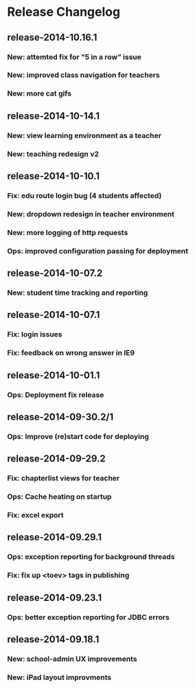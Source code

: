 * Release Changelog
** release-2014-10.16.1
*** New: attemted fix for "5 in a row" issue
*** New: improved class navigation for teachers
*** New: more cat gifs
** release-2014-10-14.1
*** New: view learning environment as a teacher
*** New: teaching redesign v2
** release-2014-10-10.1
*** Fix: edu route login bug (4 students affected)
*** New: dropdown redesign in teacher environment
*** New: more logging of http requests
*** Ops: improved configuration passing for deployment
** release-2014-10-07.2
*** New: student time tracking and reporting
** release-2014-10-07.1
*** Fix: login issues
*** Fix: feedback on wrong answer in IE9
** release-2014-10-01.1
*** Ops: Deployment fix release
** release-2014-09-30.2/1
*** Ops: Improve (re)start code for deploying
** release-2014-09-29.2
*** Fix: chapterlist views for teacher
*** Ops: Cache heating on startup
*** Fix: excel export
** release-2014-09.29.1
*** Ops: exception reporting for background threads
*** Fix: fix up <toev> tags in publishing
** release-2014-09.23.1
*** Ops: better exception reporting for JDBC errors
** release-2014-09.18.1
*** New: school-admin UX improvements
*** New: iPad layout improvments
